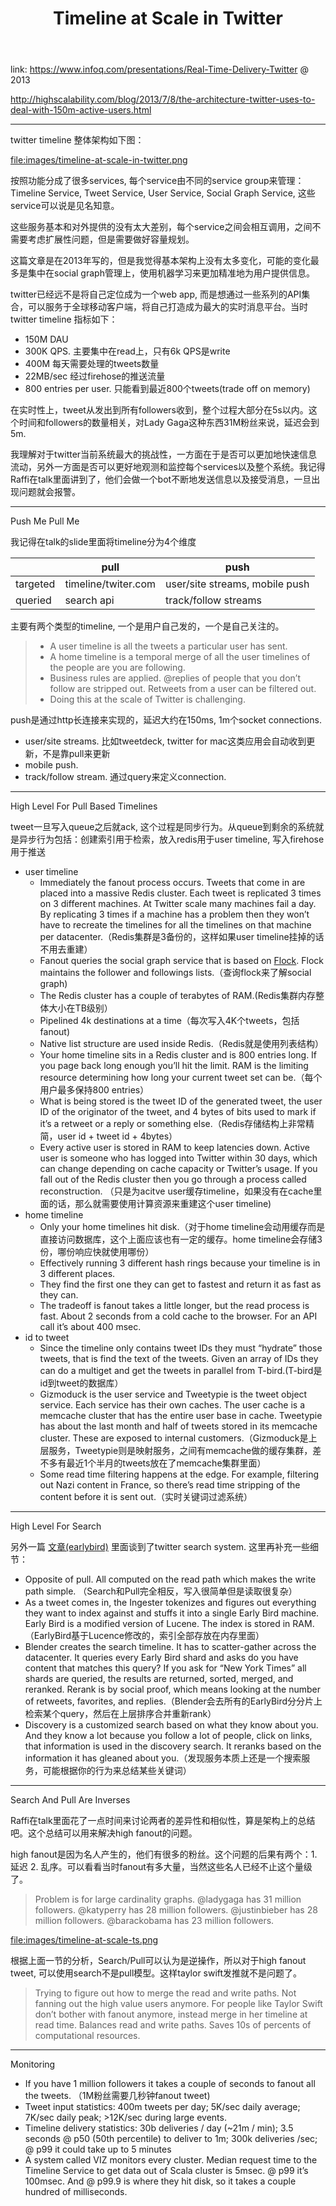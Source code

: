 #+title: Timeline at Scale in Twitter

link: https://www.infoq.com/presentations/Real-Time-Delivery-Twitter @ 2013

http://highscalability.com/blog/2013/7/8/the-architecture-twitter-uses-to-deal-with-150m-active-users.html

-----

twitter timeline 整体架构如下图：

file:images/timeline-at-scale-in-twitter.png

按照功能分成了很多services, 每个service由不同的service group来管理：Timeline Service, Tweet Service, User Service, Social Graph Service, 这些service可以说是见名知意。

这些服务基本和对外提供的没有太大差别，每个service之间会相互调用，之间不需要考虑扩展性问题，但是需要做好容量规划。

这篇文章是在2013年写的，但是我觉得基本架构上没有太多变化，可能的变化最多是集中在social graph管理上，使用机器学习来更加精准地为用户提供信息。

twitter已经远不是将自己定位成为一个web app, 而是想通过一些系列的API集合，可以服务于全球移动客户端，将自己打造成为最大的实时消息平台。当时twitter timeline 指标如下：
- 150M DAU
- 300K QPS. 主要集中在read上，只有6k QPS是write
- 400M 每天需要处理的tweets数量
- 22MB/sec 经过firehose的推送流量
- 800 entries per user. 只能看到最近800个tweets(trade off on memory)
在实时性上，tweet从发出到所有followers收到，整个过程大部分在5s以内。这个时间和followers的数量相关，对Lady Gaga这种东西31M粉丝来说，延迟会到5m.

我理解对于twitter当前系统最大的挑战性，一方面在于是否可以更加地快速信息流动，另外一方面是否可以更好地观测和监控每个services以及整个系统。我记得Raffi在talk里面讲到了，他们会做一个bot不断地发送信息以及接受消息，一旦出现问题就会报警。

-----
Push Me Pull Me

我记得在talk的slide里面将timeline分为4个维度
|          | pull                | push                           |
|----------+---------------------+--------------------------------|
| targeted | timeline/twiter.com | user/site streams, mobile push |
| queried  | search api          | track/follow streams           |

主要有两个类型的timeline, 一个是用户自己发的，一个是自己关注的。
#+BEGIN_QUOTE
- A user timeline is all the tweets a particular user has sent.
- A home timeline is a temporal merge of all the user timelines of the people are you are following.
- Business rules are applied. @replies of people that you don’t follow are stripped out. Retweets from a user can be filtered out.
- Doing this at the scale of Twitter is challenging.
#+END_QUOTE

push是通过http长连接来实现的，延迟大约在150ms, 1m个socket connections.
- user/site streams. 比如tweetdeck, twitter for mac这类应用会自动收到更新，不是靠pull来更新
- mobile push.
- track/follow stream. 通过query来定义connection.

-----
High Level For Pull Based Timelines

tweet一旦写入queue之后就ack, 这个过程是同步行为。从queue到剩余的系统就是异步行为包括：创建索引用于检索，放入redis用于user timeline, 写入firehose用于推送

- user timeline
  - Immediately the fanout process occurs. Tweets that come in are placed into a massive Redis cluster. Each tweet is replicated 3 times on 3 different machines. At Twitter scale many machines fail a day. By replicating 3 times if a machine has a problem then they won’t have to recreate the timelines for all the timelines on that machine per datacenter.（Redis集群是3备份的，这样如果user timeline挂掉的话不用去重建）
  - Fanout queries the social graph service that is based on [[https://github.com/twitter/flockdb][Flock]]. Flock maintains the follower and followings lists.（查询flock来了解social graph)
  - The Redis cluster has a couple of terabytes of RAM.(Redis集群内存整体大小在TB级别）
  - Pipelined 4k destinations at a time（每次写入4K个tweets，包括fanout)
  - Native list structure are used inside Redis.（Redis就是使用列表结构）
  - Your home timeline sits in a Redis cluster and is 800 entries long. If you page back long enough you’ll hit the limit. RAM is the limiting resource determining how long your current tweet set can be.（每个用户最多保持800 entries）
  - What is being stored is the tweet ID of the generated tweet, the user ID of the originator of the tweet, and 4 bytes of bits used to mark if it’s a retweet or a reply or something else.（Redis存储结构上非常精简，user id + tweet id + 4bytes）
  - Every active user is stored in RAM to keep latencies down. Active user is someone who has logged into Twitter within 30 days, which can change depending on cache capacity or Twitter’s usage. If you fall out of the Redis cluster then you go through a process called reconstruction. （只是为acitve user缓存timeline，如果没有在cache里面的话，那么就需要使用计算资源来重建这个user timeline)

- home timeline
  - Only your home timelines hit disk.（对于home timeline会动用缓存而是直接访问数据库，这个上面应该也有一定的缓存。home timeline会存储3份，哪份响应快就使用哪份）
  - Effectively running 3 different hash rings because your timeline is in 3 different places.
  - They find the first one they can get to fastest and return it as fast as they can.
  - The tradeoff is fanout takes a little longer, but the read process is fast. About 2 seconds from a cold cache to the browser. For an API call it’s about 400 msec.

- id to tweet
  - Since the timeline only contains tweet IDs they must “hydrate” those tweets, that is find the text of the tweets. Given an array of IDs they can do a multiget and get the tweets in parallel from T-bird.(T-bird是id到tweet的数据库）
  - Gizmoduck is the user service and Tweetypie is the tweet object service. Each service has their own caches. The user cache is a memcache cluster that has the entire user base in cache. Tweetypie has about the last month and half of tweets stored in its memcache cluster. These are exposed to internal customers.（Gizmoduck是上层服务，Tweetypie则是映射服务，之间有memcache做的缓存集群，差不多有最近1个半月的tweets放在了memcache集群里面）
  - Some read time filtering happens at the edge. For example, filtering out Nazi content in France, so there’s read time stripping of the content before it is sent out.（实时关键词过滤系统）

-----
High Level For Search

另外一篇 [[file:earlybird-realtime-search-at-twitter.org][文章(earlybird)]] 里面谈到了twitter search system. 这里再补充一些细节：
- Opposite of pull. All computed on the read path which makes the write path simple. （Search和Pull完全相反，写入很简单但是读取很复杂）
- As a tweet comes in, the Ingester tokenizes and figures out everything they want to index against and stuffs it into a single Early Bird machine. Early Bird is a modified version of Lucene. The index is stored in RAM.（EarlyBird基于Lucence修改的，索引全部存放在内存里面）
- Blender creates the search timeline. It has to scatter-gather across the datacenter. It queries every Early Bird shard and asks do you have content that matches this query? If you ask for “New York Times” all shards are queried, the results are returned, sorted, merged, and reranked. Rerank is by social proof, which means looking at the number of retweets, favorites, and replies.（Blender会去所有的EarlyBird分分片上检索某个query，然后在上层排序合并重新rank）
- Discovery is a customized search based on what they know about you. And they know a lot because you follow a lot of people, click on links, that information is used in the discovery search. It reranks based on the information it has gleaned about you.（发现服务本质上还是一个搜索服务，可能根据你的行为来总结某些关键词）


-----
Search And Pull Are Inverses

Raffi在talk里面花了一点时间来讨论两者的差异性和相似性，算是架构上的总结吧。这个总结可以用来解决high fanout的问题。

high fanout是因为名人产生的，他们有很多的粉丝。这个问题的后果有两个：1. 延迟 2. 乱序。可以看看当时fanout有多大量，当然这些名人已经不止这个量级了。
#+BEGIN_QUOTE
Problem is for large cardinality graphs. @ladygaga has 31 million followers. @katyperry has 28 million followers. @justinbieber has 28 million followers. @barackobama has 23 million followers.
#+END_QUOTE

file:images/timeline-at-scale-ts.png

根据上面一节的分析，Search/Pull可以认为是逆操作，所以对于high fanout tweet, 可以使用search不是pull模型。这样taylor swift发推就不是问题了。

#+BEGIN_QUOTE
Trying to figure out how to merge the read and write paths. Not fanning out the high value users anymore. For people like Taylor Swift don’t bother with fanout anymore, instead merge in her timeline at read time. Balances read and write paths. Saves 10s of percents of computational resources.
#+END_QUOTE

-----
Monitoring

- If you have 1 million followers it takes a couple of seconds to fanout all the tweets. （1M粉丝需要几秒钟fanout tweet)
- Tweet input statistics: 400m tweets per day; 5K/sec daily average; 7K/sec daily peak; >12K/sec during large events.
- Timeline delivery statistics: 30b deliveries / day (~21m / min); 3.5 seconds @ p50 (50th percentile) to deliver to 1m; 300k deliveries /sec; @ p99 it could take up to 5 minutes
- A system called VIZ monitors every cluster. Median request time to the Timeline Service to get data out of Scala cluster is 5msec. @ p99 it’s 100msec. And @ p99.9 is where they hit disk, so it takes a couple hundred of milliseconds.
